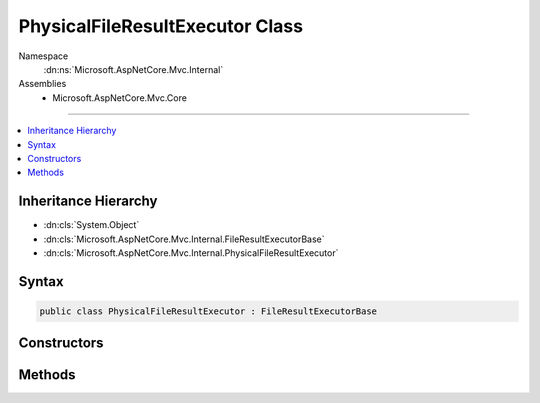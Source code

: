 

PhysicalFileResultExecutor Class
================================





Namespace
    :dn:ns:`Microsoft.AspNetCore.Mvc.Internal`
Assemblies
    * Microsoft.AspNetCore.Mvc.Core

----

.. contents::
   :local:



Inheritance Hierarchy
---------------------


* :dn:cls:`System.Object`
* :dn:cls:`Microsoft.AspNetCore.Mvc.Internal.FileResultExecutorBase`
* :dn:cls:`Microsoft.AspNetCore.Mvc.Internal.PhysicalFileResultExecutor`








Syntax
------

.. code-block:: csharp

    public class PhysicalFileResultExecutor : FileResultExecutorBase








.. dn:class:: Microsoft.AspNetCore.Mvc.Internal.PhysicalFileResultExecutor
    :hidden:

.. dn:class:: Microsoft.AspNetCore.Mvc.Internal.PhysicalFileResultExecutor

Constructors
------------

.. dn:class:: Microsoft.AspNetCore.Mvc.Internal.PhysicalFileResultExecutor
    :noindex:
    :hidden:

    
    .. dn:constructor:: Microsoft.AspNetCore.Mvc.Internal.PhysicalFileResultExecutor.PhysicalFileResultExecutor(Microsoft.Extensions.Logging.ILoggerFactory)
    
        
    
        
        :type loggerFactory: Microsoft.Extensions.Logging.ILoggerFactory
    
        
        .. code-block:: csharp
    
            public PhysicalFileResultExecutor(ILoggerFactory loggerFactory)
    

Methods
-------

.. dn:class:: Microsoft.AspNetCore.Mvc.Internal.PhysicalFileResultExecutor
    :noindex:
    :hidden:

    
    .. dn:method:: Microsoft.AspNetCore.Mvc.Internal.PhysicalFileResultExecutor.ExecuteAsync(Microsoft.AspNetCore.Mvc.ActionContext, Microsoft.AspNetCore.Mvc.PhysicalFileResult)
    
        
    
        
        :type context: Microsoft.AspNetCore.Mvc.ActionContext
    
        
        :type result: Microsoft.AspNetCore.Mvc.PhysicalFileResult
        :rtype: System.Threading.Tasks.Task
    
        
        .. code-block:: csharp
    
            public Task ExecuteAsync(ActionContext context, PhysicalFileResult result)
    
    .. dn:method:: Microsoft.AspNetCore.Mvc.Internal.PhysicalFileResultExecutor.GetFileStream(System.String)
    
        
    
        
        :type path: System.String
        :rtype: System.IO.Stream
    
        
        .. code-block:: csharp
    
            protected virtual Stream GetFileStream(string path)
    

